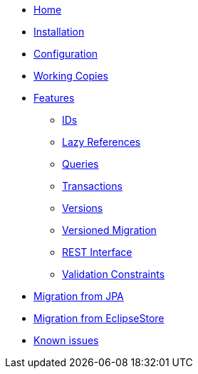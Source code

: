 * xref:index.adoc[Home]
* xref:installation.adoc[Installation]
* xref:configuration.adoc[Configuration]
* xref:working-copies.adoc[Working Copies]
* xref:features/features.adoc[Features]
** xref:features/ids.adoc[IDs]
** xref:features/lazies.adoc[Lazy References]
** xref:features/queries.adoc[Queries]
** xref:features/transactions.adoc[Transactions]
** xref:features/versions.adoc[Versions]
** xref:features/versioned-migration.adoc[Versioned Migration]
** xref:features/rest-api.adoc[REST Interface]
** xref:features/validation-constraints.adoc[Validation Constraints]
* xref:migration-from-jpa.adoc[Migration from JPA]
* xref:migration-from-eclipse-store.adoc[Migration from EclipseStore]
* xref:known-issues.adoc[Known issues]
